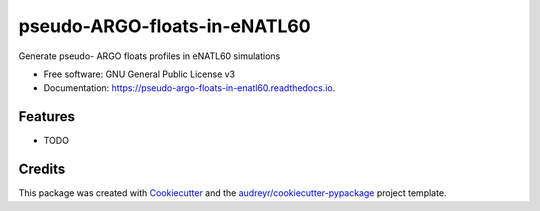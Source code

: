 =============================
pseudo-ARGO-floats-in-eNATL60
=============================


.. image:: https://img.shields.io/pypi/v/pseudo_argo_floats_in_enatl60.svg
        :target: https://pypi.python.org/pypi/pseudo_argo_floats_in_enatl60

.. image:: https://img.shields.io/travis/auraoupa/pseudo_argo_floats_in_enatl60.svg
        :target: https://travis-ci.com/auraoupa/pseudo_argo_floats_in_enatl60

.. image:: https://readthedocs.org/projects/pseudo-argo-floats-in-enatl60/badge/?version=latest
        :target: https://pseudo-argo-floats-in-enatl60.readthedocs.io/en/latest/?badge=latest
        :alt: Documentation Status


.. image:: https://pyup.io/repos/github/auraoupa/pseudo_argo_floats_in_enatl60/shield.svg
     :target: https://pyup.io/repos/github/auraoupa/pseudo_argo_floats_in_enatl60/
     :alt: Updates



Generate pseudo- ARGO floats profiles in eNATL60 simulations


* Free software: GNU General Public License v3
* Documentation: https://pseudo-argo-floats-in-enatl60.readthedocs.io.


Features
--------

* TODO

Credits
-------

This package was created with Cookiecutter_ and the `audreyr/cookiecutter-pypackage`_ project template.

.. _Cookiecutter: https://github.com/audreyr/cookiecutter
.. _`audreyr/cookiecutter-pypackage`: https://github.com/audreyr/cookiecutter-pypackage
